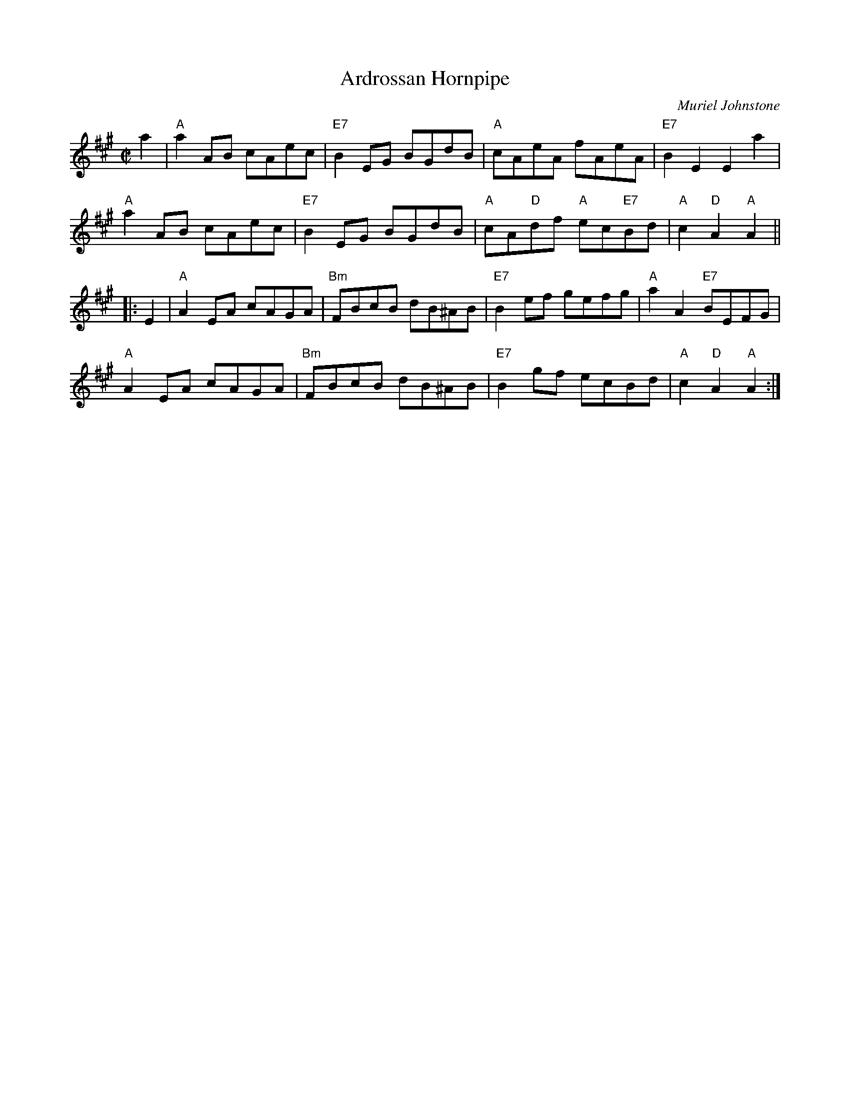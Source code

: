 X: 1
T: Ardrossan Hornpipe
C: Muriel Johnstone
R: hornpipe
Z: 2012 John Chambers <jc:trillian.mit.edu>
M: C|
L: 1/8
K: A
a2 |\
"A"a2AB cAec | "E7"B2EG BGdB | "A"cAeA fAeA | "E7"B2E2 E2a2 |
"A"a2AB cAec | "E7"B2EG BGdB | "A"cA"D"df "A"ec"E7"Bd | "A"c2"D"A2 "A"A2 ||
|: E2 |\
"A"A2EA cAGA | "Bm"FBcB dB^AB | "E7"B2ef gefg | "A"a2A2 "E7"BEFG |
"A"A2EA cAGA | "Bm"FBcB dB^AB | "E7"B2gf ecBd | "A"c2"D"A2 "A"A2 :|
